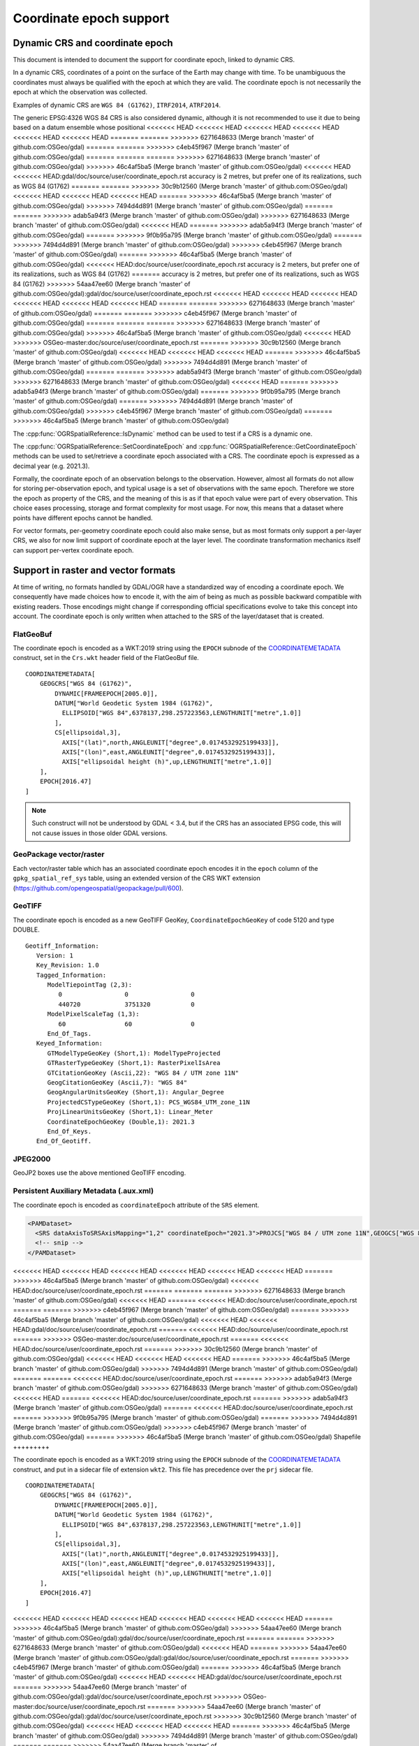 .. _coordinate_epoch:

================================================================================
Coordinate epoch support
================================================================================

.. versionadded:: 3.4

Dynamic CRS and coordinate epoch
--------------------------------

This document is intended to document the support for coordinate epoch, linked
to dynamic CRS.

In a dynamic CRS, coordinates of a point on the surface of the Earth may
change with time. To be unambiguous the coordinates must always be qualified
with the epoch at which they are valid. The coordinate epoch is not necessarily
the epoch at which the observation was collected.

Examples of dynamic CRS are ``WGS 84 (G1762)``, ``ITRF2014``, ``ATRF2014``.

The generic EPSG:4326 WGS 84 CRS is also considered dynamic, although it is
not recommended to use it due to being based on a datum ensemble whose positional
<<<<<<< HEAD
<<<<<<< HEAD
<<<<<<< HEAD
<<<<<<< HEAD
<<<<<<< HEAD
<<<<<<< HEAD
=======
=======
>>>>>>> 6271648633 (Merge branch 'master' of github.com:OSGeo/gdal)
=======
=======
>>>>>>> c4eb45f967 (Merge branch 'master' of github.com:OSGeo/gdal)
=======
=======
=======
>>>>>>> 6271648633 (Merge branch 'master' of github.com:OSGeo/gdal)
>>>>>>> 46c4af5ba5 (Merge branch 'master' of github.com:OSGeo/gdal)
<<<<<<< HEAD
<<<<<<< HEAD:gdal/doc/source/user/coordinate_epoch.rst
accuracy is 2 metres, but prefer one of its realizations, such as WGS 84 (G1762)
=======
=======
>>>>>>> 30c9b12560 (Merge branch 'master' of github.com:OSGeo/gdal)
<<<<<<< HEAD
<<<<<<< HEAD
<<<<<<< HEAD
=======
>>>>>>> 46c4af5ba5 (Merge branch 'master' of github.com:OSGeo/gdal)
>>>>>>> 7494d4d891 (Merge branch 'master' of github.com:OSGeo/gdal)
=======
=======
>>>>>>> adab5a94f3 (Merge branch 'master' of github.com:OSGeo/gdal)
>>>>>>> 6271648633 (Merge branch 'master' of github.com:OSGeo/gdal)
<<<<<<< HEAD
=======
>>>>>>> adab5a94f3 (Merge branch 'master' of github.com:OSGeo/gdal)
=======
>>>>>>> 9f0b95a795 (Merge branch 'master' of github.com:OSGeo/gdal)
=======
>>>>>>> 7494d4d891 (Merge branch 'master' of github.com:OSGeo/gdal)
>>>>>>> c4eb45f967 (Merge branch 'master' of github.com:OSGeo/gdal)
=======
>>>>>>> 46c4af5ba5 (Merge branch 'master' of github.com:OSGeo/gdal)
<<<<<<< HEAD:doc/source/user/coordinate_epoch.rst
accuracy is 2 meters, but prefer one of its realizations, such as WGS 84 (G1762)
=======
accuracy is 2 metres, but prefer one of its realizations, such as WGS 84 (G1762)
>>>>>>> 54aa47ee60 (Merge branch 'master' of github.com:OSGeo/gdal):gdal/doc/source/user/coordinate_epoch.rst
<<<<<<< HEAD
<<<<<<< HEAD
<<<<<<< HEAD
<<<<<<< HEAD
<<<<<<< HEAD
<<<<<<< HEAD
=======
=======
>>>>>>> 6271648633 (Merge branch 'master' of github.com:OSGeo/gdal)
=======
=======
>>>>>>> c4eb45f967 (Merge branch 'master' of github.com:OSGeo/gdal)
=======
=======
=======
>>>>>>> 6271648633 (Merge branch 'master' of github.com:OSGeo/gdal)
>>>>>>> 46c4af5ba5 (Merge branch 'master' of github.com:OSGeo/gdal)
<<<<<<< HEAD
>>>>>>> OSGeo-master:doc/source/user/coordinate_epoch.rst
=======
>>>>>>> 30c9b12560 (Merge branch 'master' of github.com:OSGeo/gdal)
<<<<<<< HEAD
<<<<<<< HEAD
<<<<<<< HEAD
=======
>>>>>>> 46c4af5ba5 (Merge branch 'master' of github.com:OSGeo/gdal)
>>>>>>> 7494d4d891 (Merge branch 'master' of github.com:OSGeo/gdal)
=======
=======
>>>>>>> adab5a94f3 (Merge branch 'master' of github.com:OSGeo/gdal)
>>>>>>> 6271648633 (Merge branch 'master' of github.com:OSGeo/gdal)
<<<<<<< HEAD
=======
>>>>>>> adab5a94f3 (Merge branch 'master' of github.com:OSGeo/gdal)
=======
>>>>>>> 9f0b95a795 (Merge branch 'master' of github.com:OSGeo/gdal)
=======
>>>>>>> 7494d4d891 (Merge branch 'master' of github.com:OSGeo/gdal)
>>>>>>> c4eb45f967 (Merge branch 'master' of github.com:OSGeo/gdal)
=======
>>>>>>> 46c4af5ba5 (Merge branch 'master' of github.com:OSGeo/gdal)

The :cpp:func:`OGRSpatialReference::IsDynamic` method can be used to test if
a CRS is a dynamic one.

The :cpp:func:`OGRSpatialReference::SetCoordinateEpoch` and
:cpp:func:`OGRSpatialReference::GetCoordinateEpoch` methods can be used to
set/retrieve a coordinate epoch associated with a CRS. The coordinate epoch is
expressed as a decimal year (e.g. 2021.3).

Formally, the coordinate epoch of an observation belongs to the
observation.  However, almost all formats do not allow for storing
per-observation epoch, and typical usage is a set of observations with
the same epoch.  Therefore we store the epoch as property of the CRS,
and the meaning of this is as if that epoch value were part of every
observation.  This choice eases processing, storage and format
complexity for most usage.  For now, this means that a dataset where
points have different epochs cannot be handled.

For vector formats, per-geometry coordinate epoch could also make sense, but as
most formats only support a per-layer CRS, we also for now limit support of
coordinate epoch at the layer level. The coordinate transformation mechanics
itself can support per-vertex coordinate epoch.

Support in raster and vector formats
------------------------------------

At time of writing, no formats handled by GDAL/OGR have a standardized way of
encoding a coordinate epoch. We consequently have made choices how to encode it,
with the aim of being as much as possible backward compatible with existing
readers. Those encodings might change if corresponding official specifications
evolve to take this concept into account.
The coordinate epoch is only written when attached to the SRS of the layer/dataset
that is created.

FlatGeoBuf
++++++++++

The coordinate epoch is encoded as a WKT:2019 string using the ``EPOCH`` subnode of the
`COORDINATEMETADATA <http://docs.opengeospatial.org/is/18-010r7/18-010r7.html#130>`__
construct, set in the ``Crs.wkt`` header field of the FlatGeoBuf file.

::

    COORDINATEMETADATA[
        GEOGCRS["WGS 84 (G1762)",
            DYNAMIC[FRAMEEPOCH[2005.0]],
            DATUM["World Geodetic System 1984 (G1762)",
              ELLIPSOID["WGS 84",6378137,298.257223563,LENGTHUNIT["metre",1.0]]
            ],
            CS[ellipsoidal,3],
              AXIS["(lat)",north,ANGLEUNIT["degree",0.0174532925199433]],
              AXIS["(lon)",east,ANGLEUNIT["degree",0.0174532925199433]],
              AXIS["ellipsoidal height (h)",up,LENGTHUNIT["metre",1.0]]
        ],
        EPOCH[2016.47]
    ]


.. note:: Such construct will not be understood by GDAL < 3.4, but if the CRS has
          an associated EPSG code, this will not cause issues in those older
          GDAL versions.

GeoPackage vector/raster
++++++++++++++++++++++++

Each vector/raster table which has an associated coordinate epoch encodes it
in the ``epoch`` column of the ``gpkg_spatial_ref_sys`` table, using an extended
version of the CRS WKT extension (https://github.com/opengeospatial/geopackage/pull/600).

GeoTIFF
+++++++

The coordinate epoch is encoded as a new GeoTIFF GeoKey, ``CoordinateEpochGeoKey``
of code 5120 and type DOUBLE.

::

    Geotiff_Information:
       Version: 1
       Key_Revision: 1.0
       Tagged_Information:
          ModelTiepointTag (2,3):
             0                 0                 0
             440720            3751320           0
          ModelPixelScaleTag (1,3):
             60                60                0
          End_Of_Tags.
       Keyed_Information:
          GTModelTypeGeoKey (Short,1): ModelTypeProjected
          GTRasterTypeGeoKey (Short,1): RasterPixelIsArea
          GTCitationGeoKey (Ascii,22): "WGS 84 / UTM zone 11N"
          GeogCitationGeoKey (Ascii,7): "WGS 84"
          GeogAngularUnitsGeoKey (Short,1): Angular_Degree
          ProjectedCSTypeGeoKey (Short,1): PCS_WGS84_UTM_zone_11N
          ProjLinearUnitsGeoKey (Short,1): Linear_Meter
          CoordinateEpochGeoKey (Double,1): 2021.3
          End_Of_Keys.
       End_Of_Geotiff.


JPEG2000
++++++++

GeoJP2 boxes use the above mentioned GeoTIFF encoding.


Persistent Auxiliary Metadata (.aux.xml)
++++++++++++++++++++++++++++++++++++++++

The coordinate epoch is encoded as ``coordinateEpoch`` attribute of the ``SRS``
element.

.. code-block:: xml

    <PAMDataset>
      <SRS dataAxisToSRSAxisMapping="1,2" coordinateEpoch="2021.3">PROJCS["WGS 84 / UTM zone 11N",GEOGCS["WGS 84",DATUM["WGS_1984",SPHEROID["WGS 84",6378137,298.257223563,AUTHORITY["EPSG","7030"]],AUTHORITY["EPSG","6326"]],PRIMEM["Greenwich",0,AUTHORITY["EPSG","8901"]],UNIT["degree",0.0174532925199433,AUTHORITY["EPSG","9122"]],AUTHORITY["EPSG","4326"]],PROJECTION["Transverse_Mercator"],PARAMETER["latitude_of_origin",0],PARAMETER["central_meridian",-117],PARAMETER["scale_factor",0.9996],PARAMETER["false_easting",500000],PARAMETER["false_northing",0],UNIT["metre",1,AUTHORITY["EPSG","9001"]],AXIS["Easting",EAST],AXIS["Northing",NORTH],AUTHORITY["EPSG","32611"]]</SRS>
      <!-- snip -->
    </PAMDataset>

<<<<<<< HEAD
<<<<<<< HEAD
<<<<<<< HEAD
<<<<<<< HEAD
<<<<<<< HEAD
<<<<<<< HEAD
=======
>>>>>>> 46c4af5ba5 (Merge branch 'master' of github.com:OSGeo/gdal)
<<<<<<< HEAD:doc/source/user/coordinate_epoch.rst
=======
=======
=======
>>>>>>> 6271648633 (Merge branch 'master' of github.com:OSGeo/gdal)
<<<<<<< HEAD
=======
<<<<<<< HEAD:doc/source/user/coordinate_epoch.rst
=======
=======
>>>>>>> c4eb45f967 (Merge branch 'master' of github.com:OSGeo/gdal)
=======
>>>>>>> 46c4af5ba5 (Merge branch 'master' of github.com:OSGeo/gdal)
<<<<<<< HEAD
<<<<<<< HEAD:gdal/doc/source/user/coordinate_epoch.rst
=======
<<<<<<< HEAD:doc/source/user/coordinate_epoch.rst
=======
>>>>>>> OSGeo-master:doc/source/user/coordinate_epoch.rst
=======
<<<<<<< HEAD:doc/source/user/coordinate_epoch.rst
=======
>>>>>>> 30c9b12560 (Merge branch 'master' of github.com:OSGeo/gdal)
<<<<<<< HEAD
<<<<<<< HEAD
<<<<<<< HEAD
=======
>>>>>>> 46c4af5ba5 (Merge branch 'master' of github.com:OSGeo/gdal)
>>>>>>> 7494d4d891 (Merge branch 'master' of github.com:OSGeo/gdal)
=======
=======
<<<<<<< HEAD:doc/source/user/coordinate_epoch.rst
=======
>>>>>>> adab5a94f3 (Merge branch 'master' of github.com:OSGeo/gdal)
>>>>>>> 6271648633 (Merge branch 'master' of github.com:OSGeo/gdal)
<<<<<<< HEAD
=======
<<<<<<< HEAD:doc/source/user/coordinate_epoch.rst
=======
>>>>>>> adab5a94f3 (Merge branch 'master' of github.com:OSGeo/gdal)
=======
<<<<<<< HEAD:doc/source/user/coordinate_epoch.rst
=======
>>>>>>> 9f0b95a795 (Merge branch 'master' of github.com:OSGeo/gdal)
=======
>>>>>>> 7494d4d891 (Merge branch 'master' of github.com:OSGeo/gdal)
>>>>>>> c4eb45f967 (Merge branch 'master' of github.com:OSGeo/gdal)
=======
>>>>>>> 46c4af5ba5 (Merge branch 'master' of github.com:OSGeo/gdal)
Shapefile
+++++++++

The coordinate epoch is encoded as a WKT:2019 string using the ``EPOCH`` subnode of the
`COORDINATEMETADATA <http://docs.opengeospatial.org/is/18-010r7/18-010r7.html#130>`__
construct, and put in a sidecar file of extension ``wkt2``. This file has
precedence over the ``prj`` sidecar file.

::

    COORDINATEMETADATA[
        GEOGCRS["WGS 84 (G1762)",
            DYNAMIC[FRAMEEPOCH[2005.0]],
            DATUM["World Geodetic System 1984 (G1762)",
              ELLIPSOID["WGS 84",6378137,298.257223563,LENGTHUNIT["metre",1.0]]
            ],
            CS[ellipsoidal,3],
              AXIS["(lat)",north,ANGLEUNIT["degree",0.0174532925199433]],
              AXIS["(lon)",east,ANGLEUNIT["degree",0.0174532925199433]],
              AXIS["ellipsoidal height (h)",up,LENGTHUNIT["metre",1.0]]
        ],
        EPOCH[2016.47]
    ]


<<<<<<< HEAD
<<<<<<< HEAD
<<<<<<< HEAD
<<<<<<< HEAD
<<<<<<< HEAD
<<<<<<< HEAD
=======
>>>>>>> 46c4af5ba5 (Merge branch 'master' of github.com:OSGeo/gdal)
>>>>>>> 54aa47ee60 (Merge branch 'master' of github.com:OSGeo/gdal):gdal/doc/source/user/coordinate_epoch.rst
=======
=======
>>>>>>> 6271648633 (Merge branch 'master' of github.com:OSGeo/gdal)
<<<<<<< HEAD
=======
>>>>>>> 54aa47ee60 (Merge branch 'master' of github.com:OSGeo/gdal):gdal/doc/source/user/coordinate_epoch.rst
=======
>>>>>>> c4eb45f967 (Merge branch 'master' of github.com:OSGeo/gdal)
=======
>>>>>>> 46c4af5ba5 (Merge branch 'master' of github.com:OSGeo/gdal)
<<<<<<< HEAD
<<<<<<< HEAD:gdal/doc/source/user/coordinate_epoch.rst
=======
>>>>>>> 54aa47ee60 (Merge branch 'master' of github.com:OSGeo/gdal):gdal/doc/source/user/coordinate_epoch.rst
>>>>>>> OSGeo-master:doc/source/user/coordinate_epoch.rst
=======
>>>>>>> 54aa47ee60 (Merge branch 'master' of github.com:OSGeo/gdal):gdal/doc/source/user/coordinate_epoch.rst
>>>>>>> 30c9b12560 (Merge branch 'master' of github.com:OSGeo/gdal)
<<<<<<< HEAD
<<<<<<< HEAD
<<<<<<< HEAD
=======
>>>>>>> 46c4af5ba5 (Merge branch 'master' of github.com:OSGeo/gdal)
>>>>>>> 7494d4d891 (Merge branch 'master' of github.com:OSGeo/gdal)
=======
=======
>>>>>>> 54aa47ee60 (Merge branch 'master' of github.com:OSGeo/gdal):gdal/doc/source/user/coordinate_epoch.rst
>>>>>>> adab5a94f3 (Merge branch 'master' of github.com:OSGeo/gdal)
>>>>>>> 6271648633 (Merge branch 'master' of github.com:OSGeo/gdal)
<<<<<<< HEAD
=======
>>>>>>> 54aa47ee60 (Merge branch 'master' of github.com:OSGeo/gdal):gdal/doc/source/user/coordinate_epoch.rst
>>>>>>> adab5a94f3 (Merge branch 'master' of github.com:OSGeo/gdal)
=======
>>>>>>> 54aa47ee60 (Merge branch 'master' of github.com:OSGeo/gdal):gdal/doc/source/user/coordinate_epoch.rst
>>>>>>> 9f0b95a795 (Merge branch 'master' of github.com:OSGeo/gdal)
=======
>>>>>>> 7494d4d891 (Merge branch 'master' of github.com:OSGeo/gdal)
>>>>>>> c4eb45f967 (Merge branch 'master' of github.com:OSGeo/gdal)
=======
>>>>>>> 46c4af5ba5 (Merge branch 'master' of github.com:OSGeo/gdal)
GDAL VRT
++++++++

The coordinate epoch is encoded as ``coordinateEpoch`` attribute of the ``SRS``
element.

.. code-block:: xml

    <VRTDataset rasterXSize="20" rasterYSize="20">
      <SRS dataAxisToSRSAxisMapping="1,2" coordinateEpoch="2021.3">PROJCS["WGS 84 / UTM zone 11N",GEOGCS["WGS 84",DATUM["WGS_1984",SPHEROID["WGS 84",6378137,298.257223563,AUTHORITY["EPSG","7030"]],AUTHORITY["EPSG","6326"]],PRIMEM["Greenwich",0,AUTHORITY["EPSG","8901"]],UNIT["degree",0.0174532925199433,AUTHORITY["EPSG","9122"]],AUTHORITY["EPSG","4326"]],PROJECTION["Transverse_Mercator"],PARAMETER["latitude_of_origin",0],PARAMETER["central_meridian",-117],PARAMETER["scale_factor",0.9996],PARAMETER["false_easting",500000],PARAMETER["false_northing",0],UNIT["metre",1,AUTHORITY["EPSG","9001"]],AXIS["Easting",EAST],AXIS["Northing",NORTH],AUTHORITY["EPSG","32611"]]</SRS>
      <!-- snip -->
    </VRTDataset>



Support in utilities
--------------------

:program:`gdalinfo` and :program:`ogrinfo` report the coordinate epoch, when
attached to a dataset/layer SRS.

:program:`gdal_translate` and :program:`ogr2ogr` have a ``-a_coord_epoch`` option to be used
together with ``-a_srs``, and otherwise preserve the coordinate epoch in the output SRS
from the source SRS when no SRS related options are specified.

:program:`gdalwarp` and :program:`ogr2ogr` have a ``-s_coord_epoch`` option to be used together with ``-s_srs``
(resp. ``-t_coord_epoch`` option to be used together with ``-t_srs``) to override/set the
coordinate epoch of the source (resp. target) CRS. ``-s_coord_epoch`` and
``-t_coord_epoch`` are currently mutually exclusive, due to lack of support for
transformations between two dynamic CRS.

:program:`gdalwarp` preserves the coordinate epoch in the output SRS when appropriate.


Support in coordinate transformation
------------------------------------

The :cpp:class:`OGRCoordinateTransformation` class can perform time-dependent
transformations between a static and dynamic CRS based on the coordinate epoch
passed per vertex.

It can also take into account the coordinate epoch associated with a dynamic
CRS, when doing time-dependent transformations between a static and dynamic CRS.
The :decl_configoption:`OGR_CT_USE_SRS_COORDINATE_EPOCH` configuration option
can be set to ``NO`` to disable using the coordinate epoch associated with the
source or target CRS.

If a per-vertex time is specified, it overrides the one associated with the CRS.

Note that dynamic CRS to dynamic CRS transformations are not supported currently.


